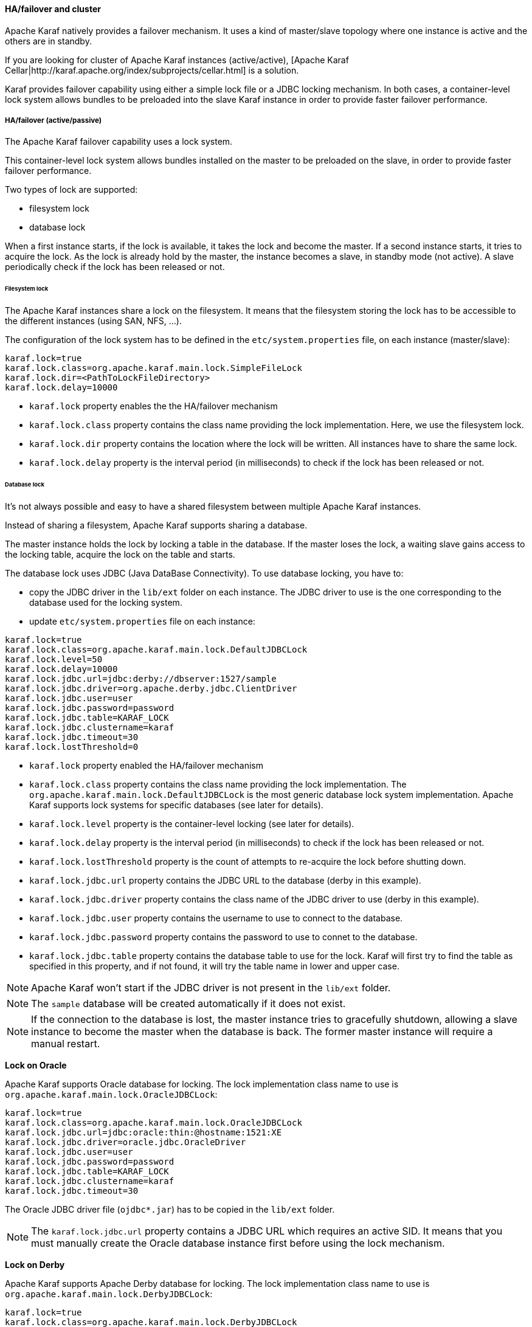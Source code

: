 //
// Licensed under the Apache License, Version 2.0 (the "License");
// you may not use this file except in compliance with the License.
// You may obtain a copy of the License at
//
//      http://www.apache.org/licenses/LICENSE-2.0
//
// Unless required by applicable law or agreed to in writing, software
// distributed under the License is distributed on an "AS IS" BASIS,
// WITHOUT WARRANTIES OR CONDITIONS OF ANY KIND, either express or implied.
// See the License for the specific language governing permissions and
// limitations under the License.
//

==== HA/failover and cluster

Apache Karaf natively provides a failover mechanism. It uses a kind of master/slave topology where one instance is active
and the others are in standby.

If you are looking for cluster of Apache Karaf instances (active/active), [Apache Karaf Cellar|http://karaf.apache.org/index/subprojects/cellar.html] is a solution.

Karaf provides failover capability using either a simple lock file or a JDBC locking mechanism.
In both cases, a container-level lock system allows bundles to be preloaded into the slave Karaf instance in order to provide faster failover performance.

===== HA/failover (active/passive)

The Apache Karaf failover capability uses a lock system.

This container-level lock system allows bundles installed on the master to be preloaded on the slave, in order to provide faster failover performance.

Two types of lock are supported:

* filesystem lock
* database lock

When a first instance starts, if the lock is available, it takes the lock and become the master.
If a second instance starts, it tries to acquire the lock. As the lock is already hold by the master, the instance becomes
a slave, in standby mode (not active). A slave periodically check if the lock has been released or not.

====== Filesystem lock

The Apache Karaf instances share a lock on the filesystem. It means that the filesystem storing the lock has to be accessible
to the different instances (using SAN, NFS, ...).

The configuration of the lock system has to be defined in the `etc/system.properties` file, on each instance (master/slave):

----
karaf.lock=true
karaf.lock.class=org.apache.karaf.main.lock.SimpleFileLock
karaf.lock.dir=<PathToLockFileDirectory>
karaf.lock.delay=10000
----

* `karaf.lock` property enables the the HA/failover mechanism
* `karaf.lock.class` property contains the class name providing the lock implementation. Here, we use the filesystem lock.
* `karaf.lock.dir` property contains the location where the lock will be written. All instances have to share the same lock.
* `karaf.lock.delay` property is the interval period (in milliseconds) to check if the lock has been released or not.

====== Database lock

It's not always possible and easy to have a shared filesystem between multiple Apache Karaf instances.

Instead of sharing a filesystem, Apache Karaf supports sharing a database.

The master instance holds the lock by locking a table in the database. If the master loses the lock, a waiting slave
gains access to the locking table, acquire the lock on the table and starts.

The database lock uses JDBC (Java DataBase Connectivity). To use database locking, you have to:

* copy the JDBC driver in the `lib/ext` folder on each instance. The JDBC driver to use is the one corresponding to the
 database used for the locking system.
* update `etc/system.properties` file on each instance:

----
karaf.lock=true
karaf.lock.class=org.apache.karaf.main.lock.DefaultJDBCLock
karaf.lock.level=50
karaf.lock.delay=10000
karaf.lock.jdbc.url=jdbc:derby://dbserver:1527/sample
karaf.lock.jdbc.driver=org.apache.derby.jdbc.ClientDriver
karaf.lock.jdbc.user=user
karaf.lock.jdbc.password=password
karaf.lock.jdbc.table=KARAF_LOCK
karaf.lock.jdbc.clustername=karaf
karaf.lock.jdbc.timeout=30
karaf.lock.lostThreshold=0
----

* `karaf.lock` property enabled the HA/failover mechanism
* `karaf.lock.class` property contains the class name providing the lock implementation. The `org.apache.karaf.main.lock.DefaultJDBCLock`
 is the most generic database lock system implementation. Apache Karaf supports lock systems for specific databases (see later for details).
* `karaf.lock.level` property is the container-level locking (see later for details).
* `karaf.lock.delay` property is the interval period (in milliseconds) to check if the lock has been released or not.
* `karaf.lock.lostThreshold` property is the count of attempts to re-acquire the lock before shutting down.
* `karaf.lock.jdbc.url` property contains the JDBC URL to the database (derby in this example).
* `karaf.lock.jdbc.driver` property contains the class name of the JDBC driver to use (derby in this example).
* `karaf.lock.jdbc.user` property contains the username to use to connect to the database.
* `karaf.lock.jdbc.password` property contains the password to use to connet to the database.
* `karaf.lock.jdbc.table` property contains the database table to use for the lock. Karaf will first try to find the table as specified in this property,
  and if not found, it will try the table name in lower and upper case.

[NOTE]
====
Apache Karaf won't start if the JDBC driver is not present in the `lib/ext` folder.
====

[NOTE]
====
The `sample` database will be created automatically if it does not exist.
====

[NOTE]
====
If the connection to the database is lost, the master instance tries to gracefully shutdown, allowing a slave instance to
become the master when the database is back. The former master instance will require a manual restart.
====

*Lock on Oracle*

Apache Karaf supports Oracle database for locking. The lock implementation class name to use is `org.apache.karaf.main.lock.OracleJDBCLock`:

----
karaf.lock=true
karaf.lock.class=org.apache.karaf.main.lock.OracleJDBCLock
karaf.lock.jdbc.url=jdbc:oracle:thin:@hostname:1521:XE
karaf.lock.jdbc.driver=oracle.jdbc.OracleDriver
karaf.lock.jdbc.user=user
karaf.lock.jdbc.password=password
karaf.lock.jdbc.table=KARAF_LOCK
karaf.lock.jdbc.clustername=karaf
karaf.lock.jdbc.timeout=30
----

The Oracle JDBC driver file (`ojdbc*.jar`) has to be copied in the `lib/ext` folder.

[NOTE]
====
The `karaf.lock.jdbc.url` property contains a JDBC URL which requires an active SID. It means that you must manually create the Oracle
database instance first before using the lock mechanism.
====

*Lock on Derby*

Apache Karaf supports Apache Derby database for locking. The lock implementation class name to use is `org.apache.karaf.main.lock.DerbyJDBCLock`:

----
karaf.lock=true
karaf.lock.class=org.apache.karaf.main.lock.DerbyJDBCLock
karaf.lock.jdbc.url=jdbc:derby://127.0.0.1:1527/dbname
karaf.lock.jdbc.driver=org.apache.derby.jdbc.ClientDriver
karaf.lock.jdbc.user=user
karaf.lock.jdbc.password=password
karaf.lock.jdbc.table=KARAF_LOCK
karaf.lock.jdbc.clustername=karaf
karaf.lock.jdbc.timeout=30
----

The Derby JDBC driver file name has to be copied in the `lib/ext` folder.

*Lock on MySQL*

Apache Karaf supports MySQL database for locking. The lock implementation class name to use is `org.apache.karaf.main.lock.MySQLJDBCLock`:

----
karaf.lock=true
karaf.lock.class=org.apache.karaf.main.lock.MySQLJDBCLock
karaf.lock.jdbc.url=jdbc:mysql://127.0.0.1:3306/dbname
karaf.lock.jdbc.driver=com.mysql.jdbc.Driver
karaf.lock.jdbc.user=user
karaf.lock.jdbc.password=password
karaf.lock.jdbc.table=KARAF_LOCK
karaf.lock.jdbc.clustername=karaf
karaf.lock.jdbc.timeout=30
----

The MySQL JDBC driver file name has to be copied in `lib/ext` folder.

*Lock on PostgreSQL*

Apache Karaf supports PostgreSQL database for locking. The lock implementation class name to use is `org.apache.karaf.main.lock.PostgreSQLJDBCLock`:

----
karaf.lock=true
karaf.lock.class=org.apache.karaf.main.lock.PostgreSQLJDBCLock
karaf.lock.jdbc.url=jdbc:postgresql://127.0.0.1:1527/dbname
karaf.lock.jdbc.driver=org.postgresql.Driver
karaf.lock.jdbc.user=user
karaf.lock.jdbc.password=password
karaf.lock.jdbc.table=KARAF_LOCK
karaf.lock.jdbc.clustername=karaf
karaf.lock.jdbc.timeout=0
----

The PostgreSQL JDBC driver file has to be copied in the `lib/ext` folder.

*Lock on Microsoft SQLServer*

Apache Karaf supports Microsoft SQLServer database for locking. The lock implementation class name to use is `org.apache.karaf.main.lock.SQLServerJDBCLock`:

----
karaf.lock=true
karaf.lock.class=org.apache.karaf.main.lock.SQLServerJDBCLock
karaf.lock.level=50
karaf.lock.delay=10000
karaf.lock.jdbc.url=jdbc:jtds:sqlserver://127.0.0.1;databaseName=sample
karaf.lock.jdbc.driver=net.sourceforge.jtds.jdbc.Driver
karaf.lock.jdbc.user=user
karaf.lock.jdbc.password=password
karaf.lock.jdbc.table=KARAF_LOCK
karaf.lock.jdbc.clustername=karaf
karaf.lock.jdbc.timeout=30
----

The JTDS JDBC driver file has to be copied in the `lib/ext` folder.

====== Container-level locking

Apache Karaf supports container-level locking. It allows bundles to be preloaded into the slave instance.
Thanks to that, switching to a slave instance is very fast as the slave instance already contains all required bundles.

The container-level locking is supported in both filesystem and database lock mechanisms.

The container-level locking uses the `karaf.lock.level` property:

----
karaf.lock.level=50
----

The `karaf.lock.level` property tells the Karaf instance how far up the boot process to bring the OSGi container.
All bundles with an ID equals or lower to this start level will be started in that Karaf instance.

As reminder, the bundles start levels are specified in `etc/startup.properties`, in the `url=level` format.

|===
|Level |Behavior

|1
|A 'cold' standby instance. Core bundles are not loaded into container. Slaves will wait until lock acquired to start server.

|<50
|A 'hot' standby instance. Core bundles are loaded into the container. Slaves will wait until lock acquired to start user level bundles. The console will be accessible for each slave instance at this level.

|>50
|This setting is not recommended as user bundles will end up being started.
|===

[NOTE]
====
Using 'hot' standby means that the slave instances are running and bound to some ports. So, if you use master and slave instances on the same machine, you have
to update the slave configuration to bind the services (ssh, JMX, etc) on different port numbers.
====

===== Cluster (active/active)

Apache Karaf doesn't natively support clustering. By cluster, we mean several active instances, synchronized with each other.

However, http://karaf.apache.org/index/subprojects/cellar.html[Apache Karaf Cellar] can be installed to provide cluster support.

